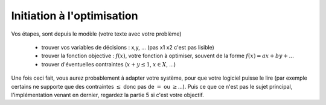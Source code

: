=============================
Initiation à l'optimisation
=============================

Vos étapes, sont depuis le modèle (votre texte avec votre problème)

	* trouver vos variables de décisions : x,y, ... (pas x1 x2 c'est pas lisible)
	* trouver la fonction objective : :math:`f(x)`, votre fonction à optimiser, souvent de la forme :math:`f(x) = a x + b y + ...`
	* trouver d'éventuelles contraintes (:math:`x+y \le 1`, :math:`x \in X`, ...)

Une fois ceci fait, vous aurez probablement à adapter votre système, pour que votre logiciel puisse le lire
(par exemple certains ne supporte que des contraintes :math:`\le` donc pas de :math:`=` ou :math:`\ge`...).
Puis ce que ce n'est pas le sujet principal, l'implémentation venant en dernier, regardez
la partie 5 si c'est votre objectif.